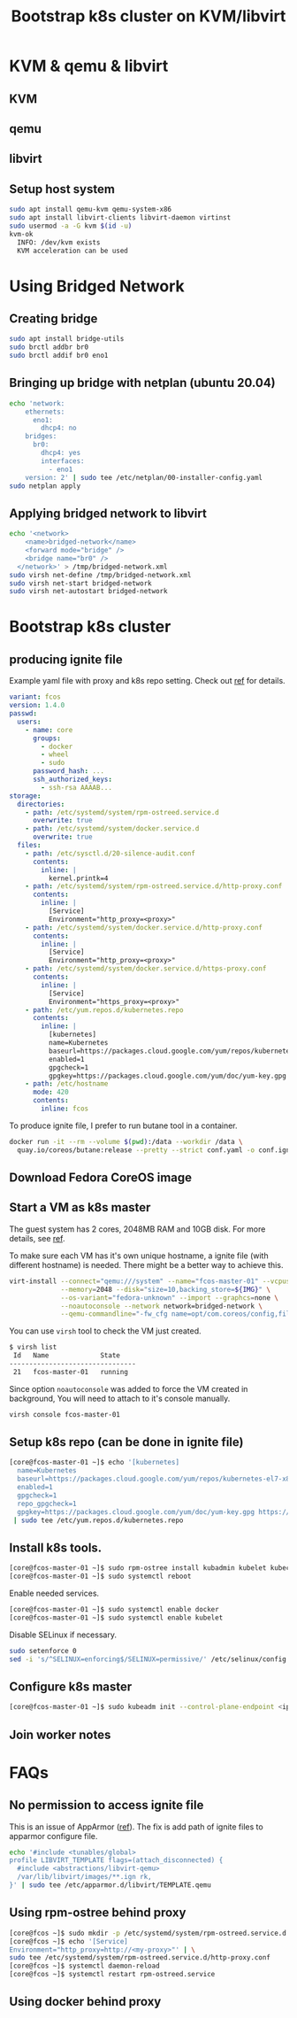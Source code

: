 #+TITLE: Bootstrap k8s cluster on KVM/libvirt
#+html_head: <link rel="stylesheet" type="text/css" href="../css/article.css" />
#+html_head: <link rel="stylesheet" type="text/css" href="../css/toc.css" />
#+INDEX: k8s kvm libvirt

* KVM & qemu & libvirt

** KVM
** qemu
** libvirt

** Setup host system
#+begin_src bash
sudo apt install qemu-kvm qemu-system-x86
sudo apt install libvirt-clients libvirt-daemon virtinst
sudo usermod -a -G kvm $(id -u)
kvm-ok
  INFO: /dev/kvm exists
  KVM acceleration can be used
#+end_src

* Using Bridged Network

** Creating bridge

#+begin_src bash
sudo apt install bridge-utils
sudo brctl addbr br0
sudo brctl addif br0 eno1
#+end_src

** Bringing up bridge with netplan (ubuntu 20.04)

#+begin_src bash
echo 'network:
    ethernets:
      eno1:
        dhcp4: no
    bridges:
      br0:
        dhcp4: yes
        interfaces:
          - eno1
    version: 2' | sudo tee /etc/netplan/00-installer-config.yaml
sudo netplan apply
#+end_src

** Applying bridged network to libvirt

#+begin_src bash
echo '<network>
    <name>bridged-network</name>
    <forward mode="bridge" />
    <bridge name="br0" />
  </network>' > /tmp/bridged-network.xml
sudo virsh net-define /tmp/bridged-network.xml
sudo virsh net-start bridged-network
sudo virsh net-autostart bridged-network
#+end_src

* Bootstrap k8s cluster

** producing ignite file
   Example yaml file with proxy and k8s repo setting. Check out [[https://docs.fedoraproject.org/en-US/fedora-coreos/producing-ign/][ref]] for details.
#+begin_src yaml
  variant: fcos
  version: 1.4.0
  passwd:
    users:
      - name: core
        groups:
          - docker
          - wheel
          - sudo
        password_hash: ...
        ssh_authorized_keys:
          - ssh-rsa AAAAB...
  storage:
    directories:
      - path: /etc/systemd/system/rpm-ostreed.service.d
        overwrite: true
      - path: /etc/systemd/system/docker.service.d
        overwrite: true
    files:
      - path: /etc/sysctl.d/20-silence-audit.conf
        contents:
          inline: |
            kernel.printk=4
      - path: /etc/systemd/system/rpm-ostreed.service.d/http-proxy.conf
        contents:
          inline: |
            [Service]
            Environment="http_proxy=<proxy>"
      - path: /etc/systemd/system/docker.service.d/http-proxy.conf
        contents:
          inline: |
            [Service]
            Environment="http_proxy=<proxy>"
      - path: /etc/systemd/system/docker.service.d/https-proxy.conf
        contents:
          inline: |
            [Service]
            Environment="https_proxy=<proxy>"
      - path: /etc/yum.repos.d/kubernetes.repo
        contents:
          inline: |
            [kubernetes]
            name=Kubernetes
            baseurl=https://packages.cloud.google.com/yum/repos/kubernetes-el7-x86_64
            enabled=1
            gpgcheck=1
            gpgkey=https://packages.cloud.google.com/yum/doc/yum-key.gpg https://packages.cloud.google.com/yum/doc/rpm-package-key.gpg
      - path: /etc/hostname
        mode: 420
        contents:
          inline: fcos
#+end_src

  To produce ignite file, I prefer to run butane tool in a container.
#+begin_src bash
docker run -it --rm --volume $(pwd):/data --workdir /data \
  quay.io/coreos/butane:release --pretty --strict conf.yaml -o conf.ign
#+end_src

** Download Fedora CoreOS image

** Start a VM as k8s master
   The guest system has 2 cores, 2048MB RAM and 10GB disk. For more details, see [[https://docs.fedoraproject.org/en-US/fedora-coreos/getting-started/][ref]].

   To make sure each VM has it's own unique hostname, a ignite file (with
   different hostname) is needed. There might be a better way to achieve this.
#+begin_src bash
virt-install --connect="qemu:///system" --name="fcos-master-01" --vcpus=2 \
             --memory=2048 --disk="size=10,backing_store=${IMG}" \
             --os-variant="fedora-unknown" --import --graphcs=none \
             --noautoconsole --network network=bridged-network \
             --qemu-commandline="-fw_cfg name=opt/com.coreos/config,file=${IGN}"
#+end_src

You can use =virsh= tool to check the VM just created.
#+begin_src bash
$ virsh list
 Id   Name             State
--------------------------------
 21   fcos-master-01   running
#+end_src

Since option =noautoconsole= was added to force the VM created in background,
You will need to attach to it's console manually.
#+begin_src bash
virsh console fcos-master-01
#+end_src

** Setup k8s repo (can be done in ignite file)
#+begin_src bash
[core@fcos-master-01 ~]$ echo '[kubernetes]
  name=Kubernetes
  baseurl=https://packages.cloud.google.com/yum/repos/kubernetes-el7-x86_64
  enabled=1
  gpgcheck=1
  repo_gpgcheck=1
  gpgkey=https://packages.cloud.google.com/yum/doc/yum-key.gpg https://packages.cloud.google.com/yum/doc/rpm-package-key.gpg' \
 | sudo tee /etc/yum.repos.d/kubernetes.repo
#+end_src

** Install k8s tools.
#+begin_src bash
[core@fcos-master-01 ~]$ sudo rpm-ostree install kubadmin kubelet kubectl
[core@fcos-master-01 ~]$ sudo systemctl reboot
#+end_src

  Enable needed services.
#+begin_src bash
[core@fcos-master-01 ~]$ sudo systemctl enable docker
[core@fcos-master-01 ~]$ sudo systemctl enable kubelet
#+end_src

  Disable SELinux if necessary.
#+begin_src bash
sudo setenforce 0
sed -i 's/^SELINUX=enforcing$/SELINUX=permissive/' /etc/selinux/config
#+end_src

** Configure k8s master
#+begin_src bash
[core@fcos-master-01 ~]$ sudo kubeadm init --control-plane-endpoint <ip-of-master01>
#+end_src

** Join worker notes

* FAQs

** No permission to access ignite file
    This is an issue of AppArmor ([[https://unix.stackexchange.com/questions/578086/virt-install-error-cant-load-ignition-file][ref]]). The fix is add path of ignite files to
    apparmor configure file.
#+begin_src sh
echo '#include <tunables/global>
profile LIBVIRT_TEMPLATE flags=(attach_disconnected) {
  #include <abstractions/libvirt-qemu>
  /var/lib/libvirt/images/**.ign rk,
}' | sudo tee /etc/apparmor.d/libvirt/TEMPLATE.qemu
#+end_src

** Using rpm-ostree behind proxy

#+begin_src bash
[core@fcos ~]$ sudo mkdir -p /etc/systemd/system/rpm-ostreed.service.d
[core@fcos ~]$ echo '[Service]
Environment="http_proxy=http://<my-proxy>"' | \
sudo tee /etc/systemd/system/rpm-ostreed.service.d/http-proxy.conf
[core@fcos ~]$ systemctl daemon-reload
[core@fcos ~]$ systemctl restart rpm-ostreed.service
#+end_src

** Using docker behind proxy
